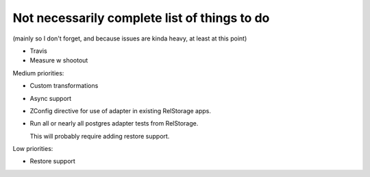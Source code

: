 Not necessarily complete list of things to do
=============================================

(mainly so I don't forget, and because issues are kinda heavy, at
least at this point)

- Travis

- Measure w shootout

Medium priorities:

- Custom transformations

- Async support

- ZConfig directive for use of adapter in existing RelStorage apps.

- Run all or nearly all postgres adapter tests from RelStorage.

  This will probably require adding restore support.

Low priorities:

- Restore support

